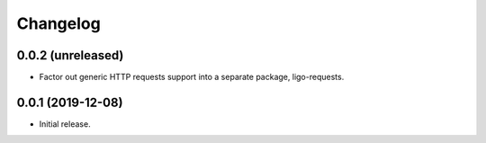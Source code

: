 Changelog
=========

0.0.2 (unreleased)
------------------

-   Factor out generic HTTP requests support into a separate package,
    ligo-requests.

0.0.1 (2019-12-08)
------------------

-   Initial release.

